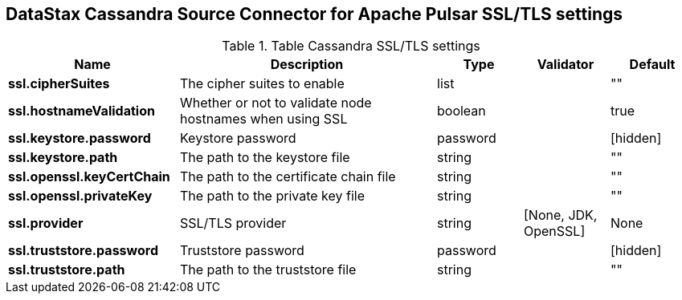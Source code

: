 == DataStax Cassandra Source Connector for Apache Pulsar SSL/TLS settings

.Table Cassandra SSL/TLS settings
[cols="2,3,1,1,1"]
|===
|Name | Description | Type | Validator | Default

| *ssl.cipherSuites*
| The cipher suites to enable
| list
| 
| ""

| *ssl.hostnameValidation*
| Whether or not to validate node hostnames when using SSL
| boolean
| 
| true

| *ssl.keystore.password*
| Keystore password
| password
| 
| [hidden]

| *ssl.keystore.path*
| The path to the keystore file
| string
| 
| ""

| *ssl.openssl.keyCertChain*
| The path to the certificate chain file
| string
| 
| ""

| *ssl.openssl.privateKey*
| The path to the private key file
| string
| 
| ""

| *ssl.provider*
| SSL/TLS provider
| string
| [None, JDK, OpenSSL]
| None

| *ssl.truststore.password*
| Truststore password
| password
| 
| [hidden]

| *ssl.truststore.path*
| The path to the truststore file
| string
| 
| ""

|===
